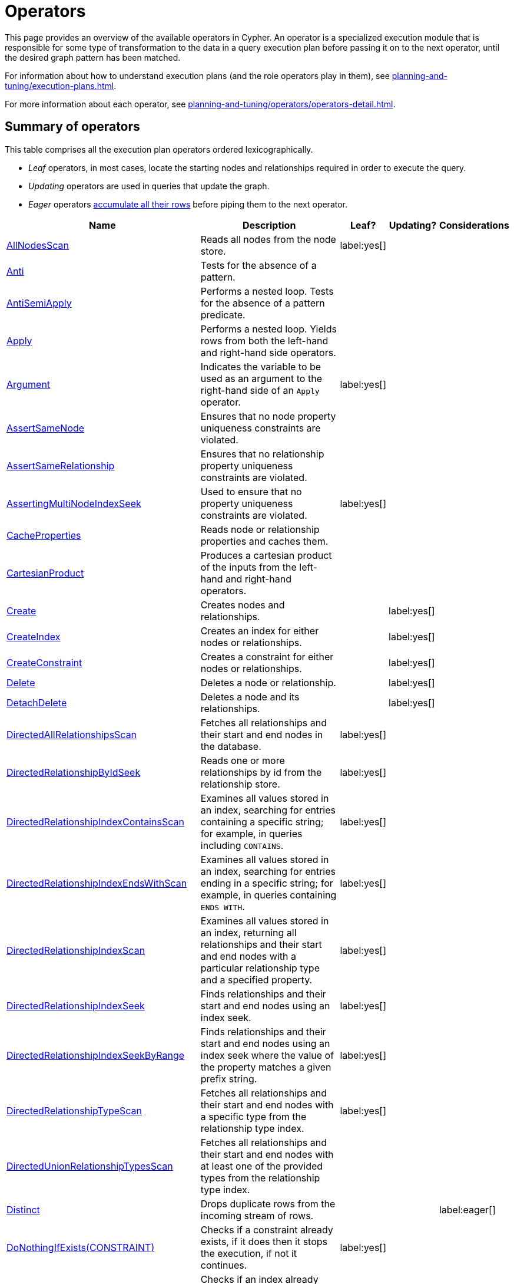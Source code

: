 :description: Overview page for the Cypher operators.
= Operators

This page provides an overview of the available operators in Cypher.
An operator is a specialized execution module that is responsible for some type of transformation to the data in a query execution plan before passing it on to the next operator, until the desired graph pattern has been matched.

For information about how to understand execution plans (and the role operators play in them), see xref:planning-and-tuning/execution-plans.adoc[].

For more information about each operator, see xref:planning-and-tuning/operators/operators-detail.adoc[].

== Summary of operators 

This table comprises all the execution plan operators ordered lexicographically.

* _Leaf_ operators, in most cases, locate the starting nodes and relationships required in order to execute the query.

* _Updating_ operators are used in queries that update the graph.

* _Eager_ operators xref::planning-and-tuning/execution-plans.adoc#lazy-eager-evaluation[accumulate all their rows] before piping them to the next operator.

[cols="35a,35a,6,10,14", options="header"]
|===
| Name | Description | Leaf? | Updating? | Considerations

| xref::planning-and-tuning/operators/operators-detail.adoc#query-plan-all-nodes-scan[AllNodesScan]
| Reads all nodes from the node store.
| label:yes[]
|
|

| xref::planning-and-tuning/operators/operators-detail.adoc#query-plan-anti[Anti]
| Tests for the absence of a pattern.
|
|
|

| xref::planning-and-tuning/operators/operators-detail.adoc#query-plan-anti-semi-apply[AntiSemiApply]
a|
Performs a nested loop.
Tests for the absence of a pattern predicate.
|
|
|

| xref::planning-and-tuning/operators/operators-detail.adoc#query-plan-apply[Apply]
| Performs a nested loop. Yields rows from both the left-hand and right-hand side operators.
|
|
|

| xref::planning-and-tuning/operators/operators-detail.adoc#query-plan-argument[Argument]
| Indicates the variable to be used as an argument to the right-hand side of an `Apply` operator.
| label:yes[]
|
|

| xref::planning-and-tuning/operators/operators-detail.adoc#query-plan-assert-same-node[AssertSameNode]
| Ensures that no node property uniqueness constraints are violated.
|
|
|

| xref::planning-and-tuning/operators/operators-detail.adoc#query-plan-assert-same-relationship[AssertSameRelationship]
| Ensures that no relationship property uniqueness constraints are violated.
|
|
|

| xref::planning-and-tuning/operators/operators-detail.adoc#query-plan-asserting-multi-node-index-seek[AssertingMultiNodeIndexSeek]
| Used to ensure that no property uniqueness constraints are violated.
| label:yes[]
|
|

| xref::planning-and-tuning/operators/operators-detail.adoc#query-plan-cache-properties[CacheProperties]
| Reads node or relationship properties and caches them.
|
|
|

| xref::planning-and-tuning/operators/operators-detail.adoc#query-plan-cartesian-product[CartesianProduct]
| Produces a cartesian product of the inputs from the left-hand and right-hand operators.
|
|
|

| xref::planning-and-tuning/operators/operators-detail.adoc#query-plan-create[Create]
| Creates nodes and relationships.
|
| label:yes[]
|

| xref::planning-and-tuning/operators/operators-detail.adoc#query-plan-create-index[CreateIndex]
| Creates an index for either nodes or relationships.
|
| label:yes[]
|

| xref::planning-and-tuning/operators/operators-detail.adoc#query-plan-create-constraint[CreateConstraint]
| Creates a constraint for either nodes or relationships.
|
| label:yes[]
|

| xref::planning-and-tuning/operators/operators-detail.adoc#query-plan-delete[Delete]
| Deletes a node or relationship.
|
| label:yes[]
|

| xref::planning-and-tuning/operators/operators-detail.adoc#query-plan-detach-delete[DetachDelete]
| Deletes a node and its relationships.
|
| label:yes[]
|

| xref::planning-and-tuning/operators/operators-detail.adoc#query-plan-directed-all-relationships-scan[DirectedAllRelationshipsScan]
| Fetches all relationships and their start and end nodes in the database.
| label:yes[]
|
|

| xref::planning-and-tuning/operators/operators-detail.adoc#query-plan-directed-relationship-by-id-seek[DirectedRelationshipByIdSeek]
| Reads one or more relationships by id from the relationship store.
| label:yes[]
|
|

| xref::planning-and-tuning/operators/operators-detail.adoc#query-plan-directed-relationship-index-contains-scan[DirectedRelationshipIndexContainsScan]
| Examines all values stored in an index, searching for entries containing a specific string; for example, in queries including `CONTAINS`.
| label:yes[]
|
|

| xref::planning-and-tuning/operators/operators-detail.adoc#query-plan-directed-relationship-index-ends-with-scan[DirectedRelationshipIndexEndsWithScan]
| Examines all values stored in an index, searching for entries ending in a specific string; for example, in queries containing `ENDS WITH`.
| label:yes[]
|
|

| xref::planning-and-tuning/operators/operators-detail.adoc#query-plan-directed-relationship-index-scan[DirectedRelationshipIndexScan]
| Examines all values stored in an index, returning all relationships and their start and end nodes with a particular relationship type and a specified property.
| label:yes[]
|
|

| xref::planning-and-tuning/operators/operators-detail.adoc#query-plan-directed-relationship-index-seek[DirectedRelationshipIndexSeek]
| Finds relationships and their start and end nodes using an index seek.
| label:yes[]
|
|

| xref::planning-and-tuning/operators/operators-detail.adoc#query-plan-directed-relationship-index-seek-by-range[DirectedRelationshipIndexSeekByRange]
| Finds relationships and their start and end nodes using an index seek where the value of the property matches a given prefix string.
| label:yes[]
|
|

| xref::planning-and-tuning/operators/operators-detail.adoc#query-plan-directed-relationship-type-scan[DirectedRelationshipTypeScan]
| Fetches all relationships and their start and end nodes with a specific type from the relationship type index.
| label:yes[]
|
|

| xref::planning-and-tuning/operators/operators-detail.adoc#query-plan-directed-union-relationship-types-scan[DirectedUnionRelationshipTypesScan]
| Fetches all relationships and their start and end nodes with at least one of the provided types from the relationship type index.
|
|
|

| xref::planning-and-tuning/operators/operators-detail.adoc#query-plan-distinct[Distinct]
| Drops duplicate rows from the incoming stream of rows.
|
|
| label:eager[]

| xref::planning-and-tuning/operators/operators-detail.adoc#query-plan-do-nothing-if-exists-constraint[DoNothingIfExists(CONSTRAINT)]
| Checks if a constraint already exists, if it does then it stops the execution, if not it continues.
| label:yes[]
|
|

| xref::planning-and-tuning/operators/operators-detail.adoc#query-plan-do-nothing-if-exists-index[DoNothingIfExists(INDEX)]
| Checks if an index already exists, if it does then it stops the execution, if not it continues.
| label:yes[]
|
|

| xref::planning-and-tuning/operators/operators-detail.adoc#query-plan-drop-constraint[DropConstraint]
| Drops a constraint using its name.
| label:yes[]
| label:yes[]
|

| xref::planning-and-tuning/operators/operators-detail.adoc#query-plan-drop-index[DropIndex]
| Drops an index using its name.
| label:yes[]
| label:yes[]
|

| xref::planning-and-tuning/operators/operators-detail.adoc#query-plan-eager[Eager]
| For isolation purposes, `Eager` ensures that operations affecting subsequent operations are executed fully for the whole dataset before continuing execution.
|
|
| label:eager[]

| xref::planning-and-tuning/operators/operators-detail.adoc#query-plan-eager-aggregation[EagerAggregation]
| Evaluates a grouping expression.
|
|
| label:eager[]

| xref::planning-and-tuning/operators/operators-detail.adoc#query-plan-empty-result[EmptyResult]
| Eagerly loads all incoming data and discards it.
|
|
| label:eager[]

| xref::planning-and-tuning/operators/operators-detail.adoc#query-plan-empty-row[EmptyRow]
| Returns a single row with no columns.
| label:yes[]
|
|

| xref::planning-and-tuning/operators/operators-detail.adoc#query-plan-exhaustive-limit[ExhaustiveLimit]
a|
The `ExhaustiveLimit` operator is similar to the `Limit` operator, but always exhausts the input.
Used when combining `LIMIT` and updates.
|
|
|

| xref::planning-and-tuning/operators/operators-detail.adoc#query-plan-expand-all[Expand(All)]
| Traverses incoming or outgoing relationships from a given node.
|
|
|

| xref::planning-and-tuning/operators/operators-detail.adoc#query-plan-expand-into[Expand(Into)]
| Finds all relationships between two nodes.
|
|
|

| xref::planning-and-tuning/operators/operators-detail.adoc#query-plan-filter[Filter]
| Filters each row coming from the child operator, only passing through rows that evaluate the predicates to `true`.
|
|
|

| xref::planning-and-tuning/operators/operators-detail.adoc#query-plan-foreach[Foreach]
a|
Performs a nested loop.
Yields rows from the left-hand operator and discards rows from the right-hand operator.
|
|
|

| xref::planning-and-tuning/operators/operators-detail.adoc#query-plan-intersection-node-by-labels-scan[IntersectionNodeByLabelsScan]
| Fetches all nodes that have all of the provided labels from the node label index.
| label:yes[]
|
|

| xref::planning-and-tuning/operators/operators-detail.adoc#query-plan-let-anti-semi-apply[LetAntiSemiApply]
a|
Performs a nested loop.
Tests for the absence of a pattern predicate in queries containing multiple pattern predicates.
|
|
|

| xref::planning-and-tuning/operators/operators-detail.adoc#query-plan-let-select-or-anti-semi-apply[LetSelectOrAntiSemiApply]
a|
Performs a nested loop.
Tests for the absence of a pattern predicate that is combined with other predicates.
|
|
|

| xref::planning-and-tuning/operators/operators-detail.adoc#query-plan-let-select-or-semi-apply[LetSelectOrSemiApply]
a|
Performs a nested loop.
Tests for the presence of a pattern predicate that is combined with other predicates.
|
|
|

| xref::planning-and-tuning/operators/operators-detail.adoc#query-plan-let-semi-apply[LetSemiApply]
a|
Performs a nested loop.
Tests for the presence of a pattern predicate in queries containing multiple pattern predicates.
|
|
|

| xref::planning-and-tuning/operators/operators-detail.adoc#query-plan-limit[Limit]
| Returns the first `+n+` rows from the incoming input.
|
|
|

| xref::planning-and-tuning/operators/operators-detail.adoc#query-plan-load-csv[LoadCSV]
| Loads data from a CSV source into the query.
| label:yes[]
|
|

| xref::planning-and-tuning/operators/operators-detail.adoc#query-plan-locking-merge[LockingMerge]
| Similar to the `Merge` operator but will lock the start and end node when creating a relationship if necessary.
|
|
|

| xref::planning-and-tuning/operators/operators-detail.adoc#query-plan-merge[Merge]
| The `Merge` operator will either read or create nodes and/or relationships.
|
|
|

| xref::planning-and-tuning/operators/operators-detail.adoc#query-plan-multi-node-index-seek[MultiNodeIndexSeek]
| Finds nodes using multiple index seeks.
| label:yes[]
|
|

| xref::planning-and-tuning/operators/operators-detail.adoc#query-plan-node-by-elementid-seek[NodeByElementIdSeek]
| Reads one or more nodes by ID from the node store, specified via the function xref::functions/scalar.adoc#functions-elementid[elementId()].
| label:yes[]
|
| 

| xref::planning-and-tuning/operators/operators-detail.adoc#query-plan-node-by-id-seek[NodeByIdSeek]
| Reads one or more nodes by ID from the node store, specified via the function xref::functions/scalar.adoc#functions-id[id()].
| label:yes[]
|
| 

| xref::planning-and-tuning/operators/operators-detail.adoc#query-plan-node-by-label-scan[NodeByLabelScan]
| Fetches all nodes with a specific label from the node label index.
| label:yes[]
|
|

| xref::planning-and-tuning/operators/operators-detail.adoc#query-plan-node-count-from-count-store[NodeCountFromCountStore]
| Uses the count store to answer questions about node counts.
| label:yes[]
|
|

| xref::planning-and-tuning/operators/operators-detail.adoc#query-plan-node-hash-join[NodeHashJoin]
| Executes a hash join on node ID.
|
|
| label:eager[]

| xref::planning-and-tuning/operators/operators-detail.adoc#query-plan-node-index-contains-scan[NodeIndexContainsScan]
| Examines all values stored in an index, searching for entries containing a specific string.
| label:yes[]
|
|

| xref::planning-and-tuning/operators/operators-detail.adoc#query-plan-node-index-ends-with-scan[NodeIndexEndsWithScan]
| Examines all values stored in an index, searching for entries ending in a specific string.
| label:yes[]
|
|

| xref::planning-and-tuning/operators/operators-detail.adoc#query-plan-node-index-scan[NodeIndexScan]
| Examines all values stored in an index, returning all nodes with a particular label with a specified property.
| label:yes[]
|
|

| xref::planning-and-tuning/operators/operators-detail.adoc#query-plan-node-index-seek[NodeIndexSeek]
| Finds nodes using an index seek.
| label:yes[]
|
|

| xref::planning-and-tuning/operators/operators-detail.adoc#query-plan-node-index-seek-by-range[NodeIndexSeekByRange]
| Finds nodes using an index seek where the value of the property matches the given prefix string.
| label:yes[]
|
|

| xref::planning-and-tuning/operators/operators-detail.adoc#query-plan-node-left-right-outer-hash-join[NodeLeftOuterHashJoin]
| Executes a left outer hash join.
|
|
| label:eager[]

| xref::planning-and-tuning/operators/operators-detail.adoc#query-plan-node-left-right-outer-hash-join[NodeRightOuterHashJoin]
| Executes a right outer hash join.
|
|
| label:eager[]

| xref::planning-and-tuning/operators/operators-detail.adoc#query-plan-node-unique-index-seek[NodeUniqueIndexSeek]
| Finds nodes using an index seek within a unique index.
| label:yes[]
|
|

| xref::planning-and-tuning/operators/operators-detail.adoc#query-plan-node-unique-index-seek-by-range[NodeUniqueIndexSeekByRange]
| Finds nodes using an index seek within a unique index where the value of the property matches the given prefix string.
| label:yes[]
|
|

| xref::planning-and-tuning/operators/operators-detail.adoc#query-plan-optional[Optional]
| Yields a single row with all columns set to `null` if no data is returned by its source.
|
|
|

| xref::planning-and-tuning/operators/operators-detail.adoc#query-plan-optional-expand-all[OptionalExpand(All)]
| Traverses relationships from a given node, producing a single row with the relationship and end node set to `null` if the predicates are not fulfilled.
|
|
|

| xref::planning-and-tuning/operators/operators-detail.adoc#query-plan-optional-expand-into[OptionalExpand(Into)]
| Traverses all relationships between two nodes, producing a single row with the relationship and end node set to `null` if no matching relationships are found (the start node is the node with the smallest degree).
|
|
|

| xref::planning-and-tuning/operators/operators-detail.adoc#query-plan-ordered-aggregation[OrderedAggregation]
a|
Like `EagerAggregation` but relies on the ordering of incoming rows.
Is not eager.
|
|
|

| xref::planning-and-tuning/operators/operators-detail.adoc#query-plan-ordered-distinct[OrderedDistinct]
| Like `Distinct` but relies on the ordering of incoming rows.
|
|
|

| xref::planning-and-tuning/operators/operators-detail.adoc#query-plan-partial-sort[PartialSort]
| Sorts a row by multiple columns if there is already an ordering.
|
|
|

| xref::planning-and-tuning/operators/operators-detail.adoc#query-plan-partial-top[PartialTop]
| Returns the first `+n+` rows sorted by multiple columns if there is already an ordering.
|
|
|

| xref::planning-and-tuning/operators/operators-detail.adoc#query-plan-procedure-call[ProcedureCall]
| Calls a procedure.
|
|
|

| xref::planning-and-tuning/operators/operators-detail.adoc#query-plan-produce-results[ProduceResults]
| Prepares the result so that it is consumable by the user.
|
|
|

| xref::planning-and-tuning/operators/operators-detail.adoc#query-plan-project-endpoints[ProjectEndpoints]
| Projects the start and end node of a relationship.
|
|
|

| xref::planning-and-tuning/operators/operators-detail.adoc#query-plan-projection[Projection]
| Evaluates a set of expressions, producing a row with the results thereof.
|
|
|

| xref::planning-and-tuning/operators/operators-detail.adoc#query-plan-relationship-count-from-count-store[RelationshipCountFromCountStore]
| Uses the count store to answer questions about relationship counts.
| label:yes[]
|
|

| xref::planning-and-tuning/operators/operators-detail.adoc#query-plan-repeat[Repeat(Trail)]
| Solves quantified path patterns.
|
|
|

| xref::planning-and-tuning/operators/operators-detail.adoc#query-plan-remove-labels[RemoveLabels]
| Deletes labels from a node.
|
| label:yes[]
|

| xref::planning-and-tuning/operators/operators-detail.adoc#query-plan-roll-up-apply[RollUpApply]
a|
Performs a nested loop.
Executes a pattern expression or pattern comprehension.
|
|
|

| xref::planning-and-tuning/operators/operators-detail.adoc#query-plan-select-or-anti-semi-apply[SelectOrAntiSemiApply]
a|
Performs a nested loop.
Tests for the absence of a pattern predicate if an expression predicate evaluates to `false`.
|
|
|

| xref::planning-and-tuning/operators/operators-detail.adoc#query-plan-select-or-semi-apply[SelectOrSemiApply]
| Performs a nested loop. Tests for the presence of a pattern predicate if an expression predicate evaluates to `false`.
|
|
|

| xref::planning-and-tuning/operators/operators-detail.adoc#query-plan-semi-apply[SemiApply]
| Performs a nested loop. Tests for the presence of a pattern predicate.
|
|
|

| xref::planning-and-tuning/operators/operators-detail.adoc#query-plan-set-labels[SetLabels]
| Sets labels on a node.
|
| label:yes[]
|

| xref::planning-and-tuning/operators/operators-detail.adoc#query-plan-set-node-properties-from-map[SetNodePropertiesFromMap]
| Sets properties from a map on a node.
|
| label:yes[]
|

| xref::planning-and-tuning/operators/operators-detail.adoc#query-plan-set-property[SetProperty]
| Sets a property on a node or relationship.
|
| label:yes[]
|

| xref::planning-and-tuning/operators/operators-detail.adoc#query-plan-set-relationship-properties-from-map[SetRelationshipPropertiesFromMap]
| Sets properties from a map on a relationship.
|
| label:yes[]
|

| xref::planning-and-tuning/operators/operators-detail.adoc#query-plan-shortest-path[ShortestPath]
| Finds one or all shortest paths between two previously matches node variables.
|
|
|

| xref::planning-and-tuning/operators/operators-detail.adoc#query-plan-show-constraints[ShowConstraints]
| Lists the available constraints.
| label:yes[]
|
|

| xref::planning-and-tuning/operators/operators-detail.adoc#query-plan-show-functions[ShowFunctions]
| Lists the available functions.
| label:yes[]
|
|

| xref::planning-and-tuning/operators/operators-detail.adoc#query-plan-show-indexes[ShowIndexes]
| Lists the available indexes.
| label:yes[]
|
|

| xref::planning-and-tuning/operators/operators-detail.adoc#query-plan-show-procedures[ShowProcedures]
| Lists the available procedures.
| label:yes[]
|
|

| xref::planning-and-tuning/operators/operators-detail.adoc#query-plan-show-settings[ShowSettings]
| Lists the available configuration settings.
| label:yes[]
|
|

| xref::planning-and-tuning/operators/operators-detail.adoc#query-plan-show-transactions[ShowTransactions]
| Lists the available transactions on the current server.
| label:yes[]
|
|

| xref::planning-and-tuning/operators/operators-detail.adoc#query-plan-skip[Skip]
| Skips `+n+` rows from the incoming rows.
|
|
|

| xref::planning-and-tuning/operators/operators-detail.adoc#query-plan-sort[Sort]
| Sorts rows by a provided key.
|
|
| label:eager[]

| xref::planning-and-tuning/operators/operators-detail.adoc#query-plan-terminate-transactions[TerminateTransactions]
| Terminate transactions with the given IDs.
| label:yes[]
|
|

| xref::planning-and-tuning/operators/operators-detail.adoc#query-plan-top[Top]
| Returns the first 'n' rows sorted by a provided key.
|
|
| label:eager[]

| xref::planning-and-tuning/operators/operators-detail.adoc#query-plan-triadic-build[TriadicBuild]
| The `TriadicBuild` operator is used in conjunction with `TriadicFilter` to solve triangular queries.
|
|
|

| xref::planning-and-tuning/operators/operators-detail.adoc#query-plan-triadic-filter[TriadicFilter]
| The `TriadicFilter` operator is used in conjunction with `TriadicBuild` to solve triangular queries.
|
|
|

| xref::planning-and-tuning/operators/operators-detail.adoc#query-plan-triadic-selection[TriadicSelection]
| Solves triangular queries, such as the very common 'find my friend-of-friends that are not already my friend'.
|
|
|

| xref::planning-and-tuning/operators/operators-detail.adoc#query-plan-undirected-all-relationships-scan[UndirectedAllRelationshipsScan]
| Fetches all relationships and their start and end nodes in the database.
| label:yes[]
|
|

| xref::planning-and-tuning/operators/operators-detail.adoc#query-plan-undirected-relationship-by-id-seek[UndirectedRelationshipByIdSeek]
| Reads one or more relationships by ID from the relationship store.
| label:yes[]
|
|

| xref::planning-and-tuning/operators/operators-detail.adoc#query-plan-undirected-relationship-index-contains-scan[UndirectedRelationshipIndexContainsScan]
| Examines all values stored in an index, searching for entries containing a specific string; for example, in queries including `CONTAINS`.
| label:yes[]
|
|

| xref::planning-and-tuning/operators/operators-detail.adoc#query-plan-undirected-relationship-index-ends-with-scan[UndirectedRelationshipIndexEndsWithScan]
| Examines all values stored in an index, searching for entries ending in a specific string; for example, in queries containing `ENDS WITH`.
| label:yes[]
|
|

| xref::planning-and-tuning/operators/operators-detail.adoc#query-plan-undirected-relationship-index-scan[UndirectedRelationshipIndexScan]
| Examines all values stored in an index, returning all relationships and their start and end nodes with a particular relationship type and a specified property.
| label:yes[]
|
|

| xref::planning-and-tuning/operators/operators-detail.adoc#query-plan-undirected-relationship-index-seek[UndirectedRelationshipIndexSeek]
| Finds relationships and their start and end nodes using an index seek.
| label:yes[]
|
|

| xref::planning-and-tuning/operators/operators-detail.adoc#query-plan-undirected-relationship-index-seek-by-range[UndirectedRelationshipIndexSeekByRange]
| Finds relationships and their start and end nodes using an index seek where the value of the property matches a given prefix string.
| label:yes[]
|
|

| xref::planning-and-tuning/operators/operators-detail.adoc#query-plan-undirected-relationship-type-scan[UndirectedRelationshipTypeScan]
| Fetches all relationships and their start and end nodes with a specific type from the relationship type index.
| label:yes[]
|
|

| xref::planning-and-tuning/operators/operators-detail.adoc#query-plan-undirected-union-relationship-types-scan[UndirectedUnionRelationshipTypesScan]
| Fetches all relationships and their start and end nodes with at least one of the provided types from the relationship type index.
| label:yes[]
|
|

| xref::planning-and-tuning/operators/operators-detail.adoc#query-plan-union[Union]
| Concatenates the results from the right-hand operator with the results from the left-hand operator.
|
|
|

| xref::planning-and-tuning/operators/operators-detail.adoc#query-plan-union-node-by-labels-scan[UnionNodeByLabelsScan]
| Fetches all nodes that have at least one of the provided labels from the node label index.
| label:yes[]
|
|

| xref::planning-and-tuning/operators/operators-detail.adoc#query-plan-unwind[Unwind]
| Returns one row per item in a list.
|
|
|

| xref::planning-and-tuning/operators/operators-detail.adoc#query-plan-value-hash-join[ValueHashJoin]
| Executes a hash join on arbitrary values.
|
|
| label:eager[]

| xref::planning-and-tuning/operators/operators-detail.adoc#query-plan-varlength-expand-all[VarLengthExpand(All)]
| Traverses variable-length relationships from a given node.
|
|
|

| xref::planning-and-tuning/operators/operators-detail.adoc#query-plan-varlength-expand-into[VarLengthExpand(Into)]
| Finds all variable-length relationships between two nodes.
|
|
|

| xref::planning-and-tuning/operators/operators-detail.adoc#query-plan-varlength-expand-pruning[VarLengthExpand(Pruning)]
| Traverses variable-length relationships from a given node and only returns unique end nodes.
|
|
|

| xref::planning-and-tuning/operators/operators-detail.adoc#query-plan-varlength-expand-pruning-bfs[VarLengthExpand(Pruning,BFS)]
| Traverses variable-length relationships from a given node and only returns unique end nodes.
|
|
|

|===


[[operators-dbhits]]
== Database hits

Each operator will send a request to the storage engine to do work such as retrieving or updating data.
A _database hit_ (DBHits) is an abstract unit of this storage engine work.

These are all the actions that trigger one or more database hits:

* **Create actions**
** Create a node.
** Create a relationship.
** Create a new node label.
** Create a new relationship type.
** Create a new ID for property keys with the same name.

* **Delete actions**
** Delete a node.
** Delete a relationship.

* **Update actions**
** Set one or more labels on a node.
** Remove one or more labels from a node.

* **Node-specific actions**
** Get a node by its ID.
** Get the degree of a node.
** Determine whether a node is dense.
** Determine whether a label is set on a node.
** Get the labels of a node.
** Get a property of a node.
** Get an existing node label.
** Get the name of a label by its ID, or its ID by its name.

* **Relationship-specific actions**
** Get a relationship by its ID.
** Get a property of a relationship.
** Get an existing relationship type.
** Get a relationship type name by its ID, or its ID by its name.

* **General actions**
** Get the name of a property key by its ID, or its ID by the key name.
** Find a node or relationship through an index seek or index scan.
** Find a path in a variable-length expand.
** Find a shortest path.
** Ask the count store for a value.

* **Schema actions**
** Add an index.
** Drop an index.
** Get the reference of an index.
** Create a constraint.
** Drop a constraint.

* Call a procedure.
* Call a user-defined function.
